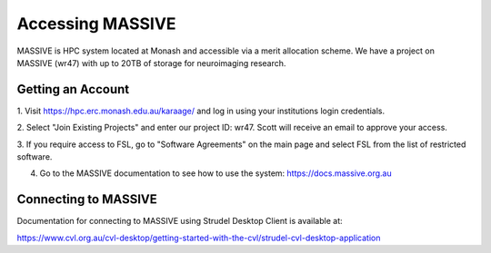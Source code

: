 Accessing MASSIVE
=================

MASSIVE is HPC system located at Monash and accessible via a merit allocation 
scheme. We have a project on MASSIVE (wr47) with up to 20TB of storage for 
neuroimaging research. 

Getting an Account
^^^^^^^^^^^^^^^^^^

1. Visit https://hpc.erc.monash.edu.au/karaage/  and log in using your institutions 
login credentials. 


2. Select "Join Existing Projects" and enter our project ID: wr47. Scott will receive 
an email to approve your access.

3. If you require access to FSL, go to "Software Agreements" on the main page and 
select FSL from the list of restricted software.

4. Go to the MASSIVE documentation to see how to use the system: https://docs.massive.org.au

Connecting to MASSIVE 
^^^^^^^^^^^^^^^^^^^^^
Documentation for connecting to MASSIVE using Strudel Desktop Client is available at:

https://www.cvl.org.au/cvl-desktop/getting-started-with-the-cvl/strudel-cvl-desktop-application


